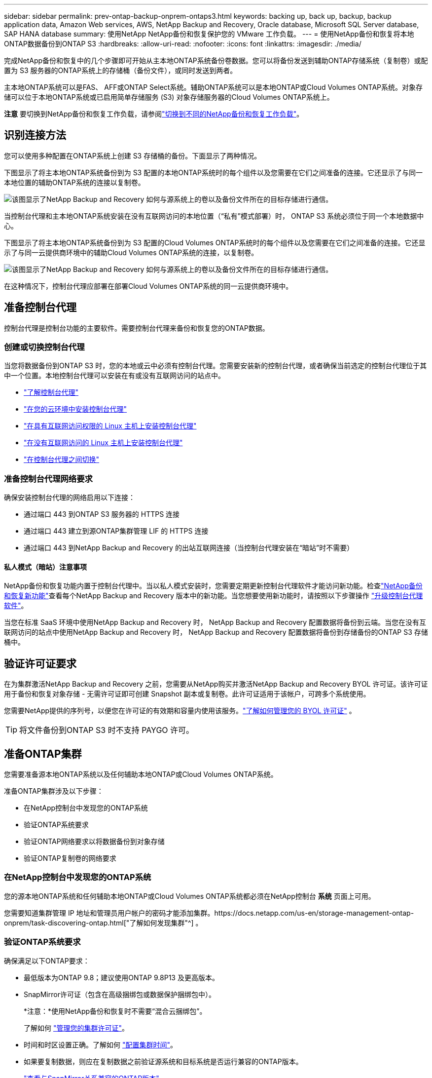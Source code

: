 ---
sidebar: sidebar 
permalink: prev-ontap-backup-onprem-ontaps3.html 
keywords: backing up, back up, backup, backup application data, Amazon Web services, AWS, NetApp Backup and Recovery, Oracle database, Microsoft SQL Server database, SAP HANA database 
summary: 使用NetApp NetApp备份和恢复保护您的 VMware 工作负载。 
---
= 使用NetApp备份和恢复将本地ONTAP数据备份到ONTAP S3
:hardbreaks:
:allow-uri-read: 
:nofooter: 
:icons: font
:linkattrs: 
:imagesdir: ./media/


[role="lead"]
完成NetApp备份和恢复中的几个步骤即可开始从主本地ONTAP系统备份卷数据。您可以将备份发送到辅助ONTAP存储系统（复制卷）或配置为 S3 服务器的ONTAP系统上的存储桶（备份文件），或同时发送到两者。

主本地ONTAP系统可以是FAS、 AFF或ONTAP Select系统。辅助ONTAP系统可以是本地ONTAP或Cloud Volumes ONTAP系统。对象存储可以位于本地ONTAP系统或已启用简单存储服务 (S3) 对象存储服务器的Cloud Volumes ONTAP系统上。

[]
====
*注意* 要切换到NetApp备份和恢复工作负载，请参阅link:br-start-switch-ui.html["切换到不同的NetApp备份和恢复工作负载"]。

====


== 识别连接方法

您可以使用多种配置在ONTAP系统上创建 S3 存储桶的备份。下面显示了两种情况。

下图显示了将主本地ONTAP系统备份到为 S3 配置的本地ONTAP系统时的每​​个组件以及您需要在它们之间准备的连接。它还显示了与同一本地位置的辅助ONTAP系统的连接以复制卷。

image:diagram_cloud_backup_onprem_ontap_s3.png["该图显示了NetApp Backup and Recovery 如何与源系统上的卷以及备份文件所在的目标存储进行通信。"]

当控制台代理和主本地ONTAP系统安装在没有互联网访问的本地位置（“私有”模式部署）时， ONTAP S3 系统必须位于同一个本地数据中心。

下图显示了将主本地ONTAP系统备份到为 S3 配置的Cloud Volumes ONTAP系统时的每​​个组件以及您需要在它们之间准备的连接。它还显示了与同一云提供商环境中的辅助Cloud Volumes ONTAP系统的连接，以复制卷。

image:diagram_cloud_backup_onprem_ontap_s3_cloud.png["该图显示了NetApp Backup and Recovery 如何与源系统上的卷以及备份文件所在的目标存储进行通信。"]

在这种情况下，控制台代理应部署在部署Cloud Volumes ONTAP系统的同一云提供商环境中。



== 准备控制台代理

控制台代理是控制台功能的主要软件。需要控制台代理来备份和恢复您的ONTAP数据。



=== 创建或切换控制台代理

当您将数据备份到ONTAP S3 时，您的本地或云中必须有控制台代理。您需要安装新的控制台代理，或者确保当前选定的控制台代理位于其中一个位置。本地控制台代理可以安装在有或没有互联网访问的站点中。

* https://docs.netapp.com/us-en/console-setup-admin/concept-connectors.html["了解控制台代理"^]
* https://docs.netapp.com/us-en/console-setup-admin/concept-connectors.html#how-to-create-a-connector["在您的云环境中安装控制台代理"^]
* https://docs.netapp.com/us-en/console-setup-admin/task-quick-start-connector-on-prem.html["在具有互联网访问权限的 Linux 主机上安装控制台代理"^]
* https://docs.netapp.com/us-en/console-setup-admin/task-quick-start-private-mode.html["在没有互联网访问的 Linux 主机上安装控制台代理"^]
* https://docs.netapp.com/us-en/console-setup-admin/task-manage-multiple-connectors.html#switch-between-connectors["在控制台代理之间切换"^]




=== 准备控制台代理网络要求

确保安装控制台代理的网络启用以下连接：

* 通过端口 443 到ONTAP S3 服务器的 HTTPS 连接
* 通过端口 443 建立到源ONTAP集群管理 LIF 的 HTTPS 连接
* 通过端口 443 到NetApp Backup and Recovery 的出站互联网连接（当控制台代理安装在“暗站”时不需要）




==== 私人模式（暗站）注意事项

NetApp备份和恢复功能内置于控制台代理中。当以私人模式安装时，您需要定期更新控制台代理软件才能访问新功能。检查link:whats-new.html["NetApp备份和恢复新功能"]查看每个NetApp Backup and Recovery 版本中的新功能。当您想要使用新功能时，请按照以下步骤操作 https://docs.netapp.com/us-en/console-setup-admin/task-upgrade-connector.html["升级控制台代理软件"^]。

当您在标准 SaaS 环境中使用NetApp Backup and Recovery 时， NetApp Backup and Recovery 配置数据将备份到云端。当您在没有互联网访问的站点中使用NetApp Backup and Recovery 时， NetApp Backup and Recovery 配置数据将备份到存储备份的ONTAP S3 存储桶中。



== 验证许可证要求

在为集群激活NetApp Backup and Recovery 之前，您需要从NetApp购买并激活NetApp Backup and Recovery BYOL 许可证。该许可证用于备份和恢复对象存储 - 无需许可证即可创建 Snapshot 副本或复制卷。此许可证适用于该帐户，可跨多个系统使用。

您需要NetApp提供的序列号，以便您在许可证的有效期和容量内使用该服务。link:br-start-licensing.html["了解如何管理您的 BYOL 许可证"] 。


TIP: 将文件备份到ONTAP S3 时不支持 PAYGO 许可。



== 准备ONTAP集群

您需要准备源本地ONTAP系统以及任何辅助本地ONTAP或Cloud Volumes ONTAP系统。

准备ONTAP集群涉及以下步骤：

* 在NetApp控制台中发现您的ONTAP系统
* 验证ONTAP系统要求
* 验证ONTAP网络要求以将数据备份到对象存储
* 验证ONTAP复制卷的网络要求




=== 在NetApp控制台中发现您的ONTAP系统

您的源本地ONTAP系统和任何辅助本地ONTAP或Cloud Volumes ONTAP系统都必须在NetApp控制台 *系统* 页面上可用。

您需要知道集群管理 IP 地址和管理员用户帐户的密码才能添加集群。https://docs.netapp.com/us-en/storage-management-ontap-onprem/task-discovering-ontap.html["了解如何发现集群"^] 。



=== 验证ONTAP系统要求

确保满足以下ONTAP要求：

* 最低版本为ONTAP 9.8；建议使用ONTAP 9.8P13 及更高版本。
* SnapMirror许可证（包含在高级捆绑包或数据保护捆绑包中）。
+
*注意：*使用NetApp备份和恢复时不需要“混合云捆绑包”。

+
了解如何 https://docs.netapp.com/us-en/ontap/system-admin/manage-licenses-concept.html["管理您的集群许可证"^]。

* 时间和时区设置正确。了解如何 https://docs.netapp.com/us-en/ontap/system-admin/manage-cluster-time-concept.html["配置集群时间"^]。
* 如果要复制数据，则应在复制数据之前验证源系统和目标系统是否运行兼容的ONTAP版本。
+
https://docs.netapp.com/us-en/ontap/data-protection/compatible-ontap-versions-snapmirror-concept.html["查看与SnapMirror关系兼容的ONTAP版本"^] 。





=== 验证ONTAP网络要求以将数据备份到对象存储

您必须确保连接到对象存储的系统满足以下要求。

[NOTE]
====
* 当您使用扇出备份架构时，必须在主存储系统上配置设置。
* 当您使用级联备份架构时，必须在_辅助_存储系统上配置设置。
+
link:prev-ontap-protect-journey.html["了解有关备份架构类型的更多信息"] 。



====
需要满足以下ONTAP集群网络要求：

* ONTAP集群通过用户指定的端口从集群间 LIF 启动到ONTAP S3 服务器的 HTTPS 连接，以执行备份和还原操作。该端口可在备份设置期间配置。
+
ONTAP从对象存储中读取和写入数据。对象存储从不启动，它只是响应。

* ONTAP需要从控制台代理到集群管理 LIF 的入站连接。
* 每个托管要备份的卷的ONTAP节点上都需要一个集群间 LIF。  LIF 必须与ONTAP用于连接对象存储的 _IPspace_ 相关联。 https://docs.netapp.com/us-en/ontap/networking/standard_properties_of_ipspaces.html["了解有关 IP 空间的更多信息"^] 。
+
设置NetApp Backup and Recovery 时，系统会提示您输入要使用的 IP 空间。您应该选择与每个 LIF 关联的 IP 空间。这可能是“默认” IP 空间或您创建的自定义 IP 空间。

* 节点的集群间 LIF 能够访问对象存储（当控制台代理安装在“暗”站点中时不需要）。
* 已为卷所在的存储虚拟机配置 DNS 服务器。了解如何 https://docs.netapp.com/us-en/ontap/networking/configure_dns_services_auto.html["为 SVM 配置 DNS 服务"^]。
* 如果您使用的 IP 空间与默认 IP 空间不同，则可能需要创建静态路由才能访问对象存储。
* 如有必要，请更新防火墙规则，以允许NetApp备份和恢复服务通过您指定的端口（通常为端口 443）从ONTAP连接到对象存储，并通过端口 53（TCP/UDP）从存储虚拟机到 DNS 服务器的名称解析流量。




=== 验证ONTAP复制卷的网络要求

如果您计划使用NetApp Backup and Recovery 在辅助ONTAP系统上创建复制卷，请确保源系统和目标系统满足以下网络要求。



==== 本地ONTAP网络要求

* 如果集群位于您的场所，您应该从公司网络连接到云提供商中的虚拟网络。这通常是 VPN 连接。
* ONTAP集群必须满足额外的子网、端口、防火墙和集群要求。
+
由于您可以复制到Cloud Volumes ONTAP或本地系统，因此请查看本地ONTAP系统的对等要求。 https://docs.netapp.com/us-en/ontap-sm-classic/peering/reference_prerequisites_for_cluster_peering.html["查看ONTAP文档中的集群对等前提条件"^] 。





==== Cloud Volumes ONTAP网络要求

* 实例的安全组必须包含所需的入站和出站规则：具体来说，ICMP 和端口 11104 和 11105 的规则。这些规则包含在预定义的安全组中。




== 准备ONTAP S3 作为备份目标

您必须在计划用于对象存储备份的ONTAP集群中启用简单存储服务 (S3) 对象存储服务器。查看 https://docs.netapp.com/us-en/ontap/s3-config/index.html["ONTAP S3 文档"^]了解详情。

*注意：*您可以将此集群添加到控制台*系统*页面，但它不会被识别为 S3 对象存储服务器，并且您无法将源系统拖放到此 S3 系统上以启动备份激活。

此ONTAP系统必须满足以下要求。

支持的ONTAP版本:: 本地ONTAP系统需要ONTAP 9.8 及更高版本。  Cloud Volumes ONTAP系统需要ONTAP 9.9.1 及更高版本。
S3 凭证:: 您必须创建 S3 用户来控制对ONTAP S3 存储的访问。 https://docs.netapp.com/us-en/ontap/s3-config/create-s3-user-task.html["有关详细信息，请参阅ONTAP S3 文档"^] 。
+
--
当您设置备份到ONTAP S3 时，备份向导会提示您输入用户帐户的 S3 访问密钥和密钥。该用户帐户使NetApp Backup and Recovery 能够验证和访问用于存储备份的ONTAP S3 存储桶。需要密钥，以便ONTAP S3 知道谁在发出请求。

这些访问密钥必须与具有以下权限的用户相关联：

[source, json]
----
"s3:ListAllMyBuckets",
"s3:ListBucket",
"s3:GetObject",
"s3:PutObject",
"s3:DeleteObject",
"s3:CreateBucket"
----
--




== 激活ONTAP卷上的备份

随时直接从您的本地系统激活备份。

向导将引导您完成以下主要步骤：

* 选择要备份的卷
* 定义备份策略和政策
* 检查您的选择


您还可以<<显示 API 命令>>在审查步骤中，您可以复制代码来自动为未来的系统激活备份。



=== 启动向导

.步骤
. 使用以下方式之一访问激活备份和恢复向导：
+
** 从控制台*系统*页面中，选择系统，然后选择右侧面板中备份和恢复旁边的*启用>备份卷*。
** 在备份和恢复栏中选择*卷*。从“卷”选项卡中，选择“操作 (...)”选项，然后为单个卷（尚未启用复制或备份到对象存储）选择“激活备份”。


+
向导的简介页面显示了保护选项，包括本地快照、复制和备份。如果您在此步骤中选择了第二个选项，则会出现“定义备份策略”页面，其中选择一个卷。

. 继续以下选项：
+
** 如果您已经有控制台代理，那么一切就绪了。只需选择*下一步*。
** 如果您没有控制台代理，则会出现“添加控制台代理”选项。请参阅<<准备控制台代理>> 。






=== 选择要备份的卷

选择您想要保护的卷。受保护的卷是具有以下一项或多项的卷：快照策略、复制策略、备份到对象策略。

您可以选择保护FlexVol或FlexGroup卷；但是，在激活系统备份时不能选择这些卷的混合。了解如何link:prev-ontap-backup-manage.html["激活系统中附加卷的备份"]（FlexVol或FlexGroup）在为初始卷配置备份后。

[NOTE]
====
* 您一次只能在单个FlexGroup卷上激活备份。
* 您选择的卷必须具有相同的SnapLock设置。所有卷都必须启用SnapLock Enterprise或禁用SnapLock 。


====
.步骤
请注意，如果您选择的卷已经应用了快照或复制策略，那么您稍后选择的策略将覆盖这些现有策略。

. 在“选择卷”页面中，选择要保护的一个或多个卷。
+
** 或者，过滤行以仅显示具有特定卷类型、样式等的卷，以便更轻松地进行选择。
** 选择第一个卷后，您可以选择所有FlexVol卷（FlexGroup卷一次只能选择一个）。要备份所有现有的FlexVol卷，请先选中一个卷，然后选中标题行中的框。
** 要备份单个卷，请选中每个卷对应的复选框。


. 选择“下一步”。




=== 定义备份策略

定义备份策略涉及配置以下选项：

* 保护选项：您是否要实施一个或所有备份选项：本地快照、复制和备份到对象存储
* 架构：您是否要使用扇出式或级联备份架构
* 本地快照策略
* 复制目标和策略
* 备份到对象存储信息（提供商、加密、网络、备份策略和导出选项）。


.步骤
. 在“定义备份策略”页面中，选择以下一项或全部。默认情况下，所有三个都被选中：
+
** *本地快照*：创建本地快照副本。
** *复制*：在另一个ONTAP存储系统上创建复制卷。
** *备份*：将卷备份到为 S3 配置的ONTAP系统上的存储桶。


. *架构*：如果您同时选择了复制和备份，请选择以下信息流之一：
+
** *级联*：备份数据从主系统流向辅助系统，然后从辅助系统流向对象存储。
** *扇出*：备份数据从主系统流向辅助系统，并从主系统流向对象存储。
+
有关这些架构的详细信息，请参阅link:prev-ontap-protect-journey.html["规划您的保护之旅"]。



. *本地快照*：选择现有的快照策略或创建新的快照策略。
+

TIP: 如果要在激活快照之前创建自定义策略，则可以使用 System Manager 或ONTAP CLI `snapmirror policy create`命令。参考。

+

TIP: 要使用此服务创建自定义策略，请参阅link:br-use-policies-create.html["创建策略"]。

+
要创建策略，请选择“创建新策略”并执行以下操作：

+
** 输入策略的名称。
** 选择最多五个时间表，通常频率不同。
** 选择“*创建*”。


. *复制*：如果选择了*复制*，请设置以下选项：
+
** *复制目标*：选择目标系统和 SVM。或者，选择目标聚合（或FlexGroup卷的聚合）以及将添加到复制卷名称的前缀或后缀。
** *复制策略*：选择现有的复制策略或创建新的复制策略。
+
要创建策略，请选择“创建新策略”并执行以下操作：

+
*** 输入策略的名称。
*** 选择最多五个时间表，通常频率不同。
*** 选择“*创建*”。




. *备份到对象*：如果您选择了*备份*，请设置以下选项：
+
** *提供商*：选择* ONTAP S3*。
** *提供商设置*：输入 S3 服务器 FQDN 详细信息、端口以及用户的访问密钥和密钥。
+
访问密钥和密钥用于您创建的用户，以授予ONTAP集群对 S3 存储桶的访问权限。

** *网络*：选择要备份的卷所在的源ONTAP集群中的 IP 空间。此 IP 空间的集群间 LIF 必须具有出站互联网访问权限（当控制台代理安装在“暗站”中时不需要）。
+

TIP: 选择正确的 IP 空间可确保NetApp Backup and Recovery 可以建立从ONTAP到ONTAP S3 对象存储的连接。

** *备份策略*：选择现有的备份策略或创建新的备份策略。
+

TIP: 您可以使用 System Manager 或ONTAP CLI 创建策略。使用ONTAP CLI 创建自定义策略 `snapmirror policy create`命令，请参阅。

+

TIP: 要使用此服务创建自定义策略，请参阅link:br-use-policies-create.html["创建策略"]。

+
要创建策略，请选择“创建新策略”并执行以下操作：

+
*** 输入策略的名称。
*** 选择最多五个时间表，通常频率不同。
*** 对于备份到对象策略，设置 DataLock 和 Ransomware Resilience 设置。有关 DataLock 和勒索软件恢复的详细信息，请参阅link:prev-ontap-policy-object-options.html["备份到对象策略设置"]。
*** 选择“*创建*”。




+
** *将现有的 Snapshot 副本作为备份文件导出到对象存储*：如果此系统中有任何卷的本地快照副本与您刚刚选择的备份计划标签（例如，每日、每周等）相匹配，则会显示此附加提示。选中此框可将所有历史快照复制到对象存储作为备份文件，以确保对您的卷进行最全面的保护。


. 选择“下一步”。




=== 检查您的选择

这是审查您的选择并在必要时进行调整的机会。

.步骤
. 在“审核”页面中，审核您的选择。
. （可选）选中复选框*自动将快照策略标签与复制和备份策略标签同步*。这将创建具有与复制和备份策略中的标签匹配的标签的快照。如果策略不匹配，则不会创建备份。
. 选择*激活备份*。


.结果
NetApp Backup and Recovery 开始对您的卷进行初始备份。复制卷和备份文件的基线传输包括源数据的完整副本。后续传输包含快照副本中包含的主存储数据的差异副本。

在目标集群中创建一个复制卷，该卷将与主存储卷同步。

在您输入的 S3 访问密钥和密钥指示的服务帐户中创建一个 S3 存储桶，并将备份文件存储在那里。

显示卷备份仪表板，以便您可以监控备份的状态。

您还可以使用link:br-use-monitor-tasks.html["作业监控页面"]。



=== 显示 API 命令

您可能想要显示并选择性地复制激活备份和恢复向导中使用的 API 命令。您可能希望这样做以便在未来的系统中自动激活备份。

.步骤
. 从激活备份和恢复向导中，选择*查看 API 请求*。
. 要将命令复制到剪贴板，请选择*复制*图标。

